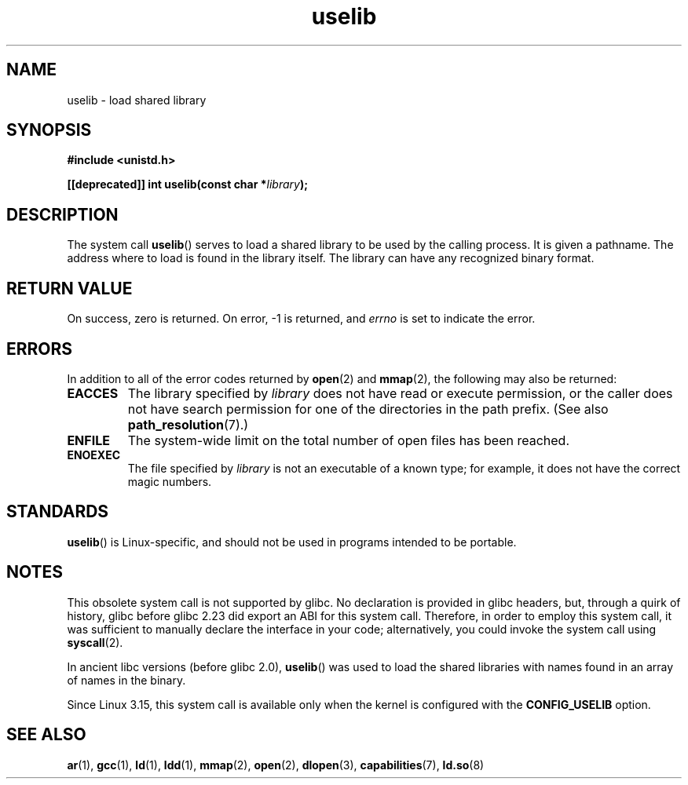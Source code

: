 .\" Copyright (c) 1992 Drew Eckhardt (drew@cs.colorado.edu), March 28, 1992
.\"
.\" SPDX-License-Identifier: Linux-man-pages-copyleft
.\"
.\" Modified by Michael Haardt <michael@moria.de>
.\" Modified 1993-07-24 by Rik Faith <faith@cs.unc.edu>
.\" Modified 1996-10-22 by Eric S. Raymond <esr@thyrsus.com>
.\" Modified 2004-06-23 by Michael Kerrisk <mtk.manpages@gmail.com>
.\" Modified 2005-01-09 by aeb
.\"
.TH uselib 2 2023-01-07 "Linux man-pages 6.03"
.SH NAME
uselib \- load shared library
.SH SYNOPSIS
.nf
.B #include <unistd.h>
.PP
.BI "[[deprecated]] int uselib(const char *" library );
.fi
.SH DESCRIPTION
The system call
.BR uselib ()
serves to load
a shared library to be used by the calling process.
It is given a pathname.
The address where to load is found
in the library itself.
The library can have any recognized
binary format.
.SH RETURN VALUE
On success, zero is returned.
On error, \-1 is returned, and
.I errno
is set to indicate the error.
.SH ERRORS
In addition to all of the error codes returned by
.BR open (2)
and
.BR mmap (2),
the following may also be returned:
.TP
.B EACCES
The library specified by
.I library
does not have read or execute permission, or the caller does not have
search permission for one of the directories in the path prefix.
(See also
.BR path_resolution (7).)
.TP
.B ENFILE
The system-wide limit on the total number of open files has been reached.
.TP
.B ENOEXEC
The file specified by
.I library
is not an executable of a known type;
for example, it does not have the correct magic numbers.
.SH STANDARDS
.BR uselib ()
is Linux-specific, and should not be used in programs
intended to be portable.
.SH NOTES
This obsolete system call is not supported by glibc.
No declaration is provided in glibc headers, but, through a quirk of history,
glibc before glibc 2.23 did export an ABI for this system call.
Therefore, in order to employ this system call,
it was sufficient to manually declare the interface in your code;
alternatively, you could invoke the system call using
.BR syscall (2).
.PP
In ancient libc versions (before glibc 2.0),
.BR uselib ()
was used to load
the shared libraries with names found in an array of names
in the binary.
.\" .PP
.\" .\" libc 4.3.1f - changelog 1993-03-02
.\" Since libc 4.3.2, startup code tries to prefix these names
.\" with "/usr/lib", "/lib" and "" before giving up.
.\" .\" libc 4.3.4 - changelog 1993-04-21
.\" In libc 4.3.4 and later these names are looked for in the directories
.\" found in
.\" .BR LD_LIBRARY_PATH ,
.\" and if not found there,
.\" prefixes "/usr/lib", "/lib" and "/" are tried.
.\" .PP
.\" From libc 4.4.4 on only the library "/lib/ld.so" is loaded,
.\" so that this dynamic library can load the remaining libraries needed
.\" (again using this call).
.\" This is also the state of affairs in libc5.
.\" .PP
.\" glibc2 does not use this call.
.PP
Since Linux 3.15,
.\" commit 69369a7003735d0d8ef22097e27a55a8bad9557a
this system call is available only when the kernel is configured with the
.B CONFIG_USELIB
option.
.SH SEE ALSO
.BR ar (1),
.BR gcc (1),
.BR ld (1),
.BR ldd (1),
.BR mmap (2),
.BR open (2),
.BR dlopen (3),
.BR capabilities (7),
.BR ld.so (8)
